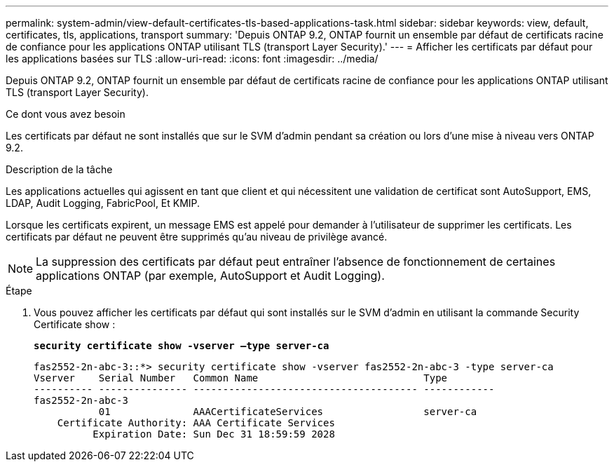 ---
permalink: system-admin/view-default-certificates-tls-based-applications-task.html 
sidebar: sidebar 
keywords: view, default, certificates, tls, applications, transport 
summary: 'Depuis ONTAP 9.2, ONTAP fournit un ensemble par défaut de certificats racine de confiance pour les applications ONTAP utilisant TLS (transport Layer Security).' 
---
= Afficher les certificats par défaut pour les applications basées sur TLS
:allow-uri-read: 
:icons: font
:imagesdir: ../media/


[role="lead"]
Depuis ONTAP 9.2, ONTAP fournit un ensemble par défaut de certificats racine de confiance pour les applications ONTAP utilisant TLS (transport Layer Security).

.Ce dont vous avez besoin
Les certificats par défaut ne sont installés que sur le SVM d'admin pendant sa création ou lors d'une mise à niveau vers ONTAP 9.2.

.Description de la tâche
Les applications actuelles qui agissent en tant que client et qui nécessitent une validation de certificat sont AutoSupport, EMS, LDAP, Audit Logging, FabricPool, Et KMIP.

Lorsque les certificats expirent, un message EMS est appelé pour demander à l'utilisateur de supprimer les certificats. Les certificats par défaut ne peuvent être supprimés qu'au niveau de privilège avancé.

[NOTE]
====
La suppression des certificats par défaut peut entraîner l'absence de fonctionnement de certaines applications ONTAP (par exemple, AutoSupport et Audit Logging).

====
.Étape
. Vous pouvez afficher les certificats par défaut qui sont installés sur le SVM d'admin en utilisant la commande Security Certificate show :
+
`*security certificate show -vserver –type server-ca*`

+
[listing]
----

fas2552-2n-abc-3::*> security certificate show -vserver fas2552-2n-abc-3 -type server-ca
Vserver    Serial Number   Common Name                            Type
---------- --------------- -------------------------------------- ------------
fas2552-2n-abc-3
           01              AAACertificateServices                 server-ca
    Certificate Authority: AAA Certificate Services
          Expiration Date: Sun Dec 31 18:59:59 2028
----

